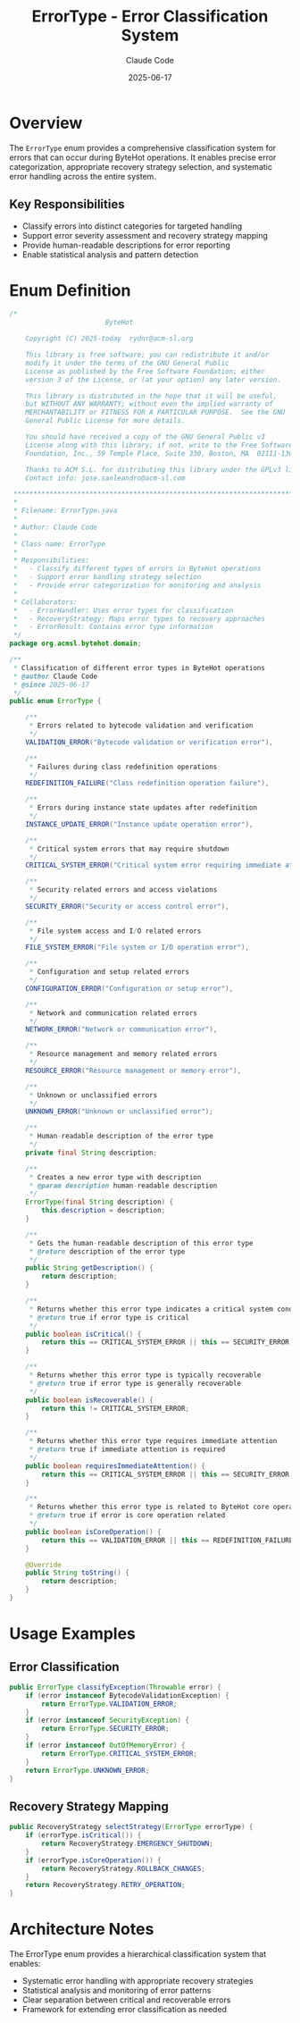 #+TITLE: ErrorType - Error Classification System
#+AUTHOR: Claude Code
#+DATE: 2025-06-17

* Overview

The =ErrorType= enum provides a comprehensive classification system for errors that can occur during ByteHot operations. It enables precise error categorization, appropriate recovery strategy selection, and systematic error handling across the entire system.

** Key Responsibilities
- Classify errors into distinct categories for targeted handling
- Support error severity assessment and recovery strategy mapping
- Provide human-readable descriptions for error reporting
- Enable statistical analysis and pattern detection

* Enum Definition

#+begin_src java :tangle ../bytehot/src/main/java/org/acmsl/bytehot/domain/ErrorType.java
/*
                        ByteHot

    Copyright (C) 2025-today  rydnr@acm-sl.org

    This library is free software; you can redistribute it and/or
    modify it under the terms of the GNU General Public
    License as published by the Free Software Foundation; either
    version 3 of the License, or (at your option) any later version.

    This library is distributed in the hope that it will be useful,
    but WITHOUT ANY WARRANTY; without even the implied warranty of
    MERCHANTABILITY or FITNESS FOR A PARTICULAR PURPOSE.  See the GNU
    General Public License for more details.

    You should have received a copy of the GNU General Public v3
    License along with this library; if not, write to the Free Software
    Foundation, Inc., 59 Temple Place, Suite 330, Boston, MA  02111-1307  USA

    Thanks to ACM S.L. for distributing this library under the GPLv3 license.
    Contact info: jose.sanleandro@acm-sl.com

 ******************************************************************************
 *
 * Filename: ErrorType.java
 *
 * Author: Claude Code
 *
 * Class name: ErrorType
 *
 * Responsibilities:
 *   - Classify different types of errors in ByteHot operations
 *   - Support error handling strategy selection
 *   - Provide error categorization for monitoring and analysis
 *
 * Collaborators:
 *   - ErrorHandler: Uses error types for classification
 *   - RecoveryStrategy: Maps error types to recovery approaches
 *   - ErrorResult: Contains error type information
 */
package org.acmsl.bytehot.domain;

/**
 * Classification of different error types in ByteHot operations
 * @author Claude Code
 * @since 2025-06-17
 */
public enum ErrorType {

    /**
     * Errors related to bytecode validation and verification
     */
    VALIDATION_ERROR("Bytecode validation or verification error"),

    /**
     * Failures during class redefinition operations
     */
    REDEFINITION_FAILURE("Class redefinition operation failure"),

    /**
     * Errors during instance state updates after redefinition
     */
    INSTANCE_UPDATE_ERROR("Instance update operation error"),

    /**
     * Critical system errors that may require shutdown
     */
    CRITICAL_SYSTEM_ERROR("Critical system error requiring immediate attention"),

    /**
     * Security-related errors and access violations
     */
    SECURITY_ERROR("Security or access control error"),

    /**
     * File system access and I/O related errors
     */
    FILE_SYSTEM_ERROR("File system or I/O operation error"),

    /**
     * Configuration and setup related errors
     */
    CONFIGURATION_ERROR("Configuration or setup error"),

    /**
     * Network and communication related errors
     */
    NETWORK_ERROR("Network or communication error"),

    /**
     * Resource management and memory related errors
     */
    RESOURCE_ERROR("Resource management or memory error"),

    /**
     * Unknown or unclassified errors
     */
    UNKNOWN_ERROR("Unknown or unclassified error");

    /**
     * Human-readable description of the error type
     */
    private final String description;

    /**
     * Creates a new error type with description
     * @param description human-readable description
     */
    ErrorType(final String description) {
        this.description = description;
    }

    /**
     * Gets the human-readable description of this error type
     * @return description of the error type
     */
    public String getDescription() {
        return description;
    }

    /**
     * Returns whether this error type indicates a critical system condition
     * @return true if error type is critical
     */
    public boolean isCritical() {
        return this == CRITICAL_SYSTEM_ERROR || this == SECURITY_ERROR;
    }

    /**
     * Returns whether this error type is typically recoverable
     * @return true if error type is generally recoverable
     */
    public boolean isRecoverable() {
        return this != CRITICAL_SYSTEM_ERROR;
    }

    /**
     * Returns whether this error type requires immediate attention
     * @return true if immediate attention is required
     */
    public boolean requiresImmediateAttention() {
        return this == CRITICAL_SYSTEM_ERROR || this == SECURITY_ERROR || this == RESOURCE_ERROR;
    }

    /**
     * Returns whether this error type is related to ByteHot core operations
     * @return true if error is core operation related
     */
    public boolean isCoreOperation() {
        return this == VALIDATION_ERROR || this == REDEFINITION_FAILURE || this == INSTANCE_UPDATE_ERROR;
    }

    @Override
    public String toString() {
        return description;
    }
}
#+end_src

* Usage Examples

** Error Classification

#+begin_src java
public ErrorType classifyException(Throwable error) {
    if (error instanceof BytecodeValidationException) {
        return ErrorType.VALIDATION_ERROR;
    }
    if (error instanceof SecurityException) {
        return ErrorType.SECURITY_ERROR;
    }
    if (error instanceof OutOfMemoryError) {
        return ErrorType.CRITICAL_SYSTEM_ERROR;
    }
    return ErrorType.UNKNOWN_ERROR;
}
#+end_src

** Recovery Strategy Mapping

#+begin_src java
public RecoveryStrategy selectStrategy(ErrorType errorType) {
    if (errorType.isCritical()) {
        return RecoveryStrategy.EMERGENCY_SHUTDOWN;
    }
    if (errorType.isCoreOperation()) {
        return RecoveryStrategy.ROLLBACK_CHANGES;
    }
    return RecoveryStrategy.RETRY_OPERATION;
}
#+end_src

* Architecture Notes

The ErrorType enum provides a hierarchical classification system that enables:
- Systematic error handling with appropriate recovery strategies
- Statistical analysis and monitoring of error patterns
- Clear separation between critical and recoverable errors
- Framework for extending error classification as needed